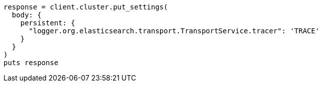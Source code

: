 [source, ruby]
----
response = client.cluster.put_settings(
  body: {
    persistent: {
      "logger.org.elasticsearch.transport.TransportService.tracer": 'TRACE'
    }
  }
)
puts response
----
